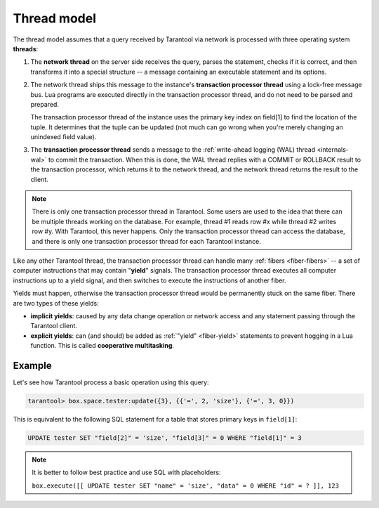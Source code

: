 ..  _thread_model:

Thread model
============

The thread model assumes that a query received by Tarantool via network 
is processed with three operating system **threads**:

1.  The **network thread** on the server side receives the query, parses
    the statement, checks if it is correct, and then transforms it into a special
    structure -- a message containing an executable statement and its options.

2.  The network thread ships this message to the instance's
    **transaction processor thread** using a lock-free message bus.
    Lua programs are executed directly in the transaction processor thread,
    and do not need to be parsed and prepared.

    The transaction processor thread of the instance uses the primary key index on
    field[1] to find the location of the tuple. It determines that the tuple
    can be updated (not much can go wrong when you're merely changing an
    unindexed field value).

3.  The **transaction processor thread** sends a message to the
    :ref:`write-ahead logging (WAL) thread <internals-wal>` to commit the
    transaction. When this is done, the WAL thread replies with a COMMIT or ROLLBACK
    result to the transaction processor, which returns it to the network thread,
    and the network thread returns the result to the client.

..  note::

    There is only one transaction processor thread in Tarantool. 
    Some users are used to the idea that there can be multiple threads 
    working on the database. For example, thread #1 reads row #x while 
    thread #2 writes row #y. With Tarantool, this never happens. 
    Only the transaction processor thread can access the database, 
    and there is only one transaction processor thread for each Tarantool instance.

Like any other Tarantool thread, the transaction processor thread can handle
many :ref:`fibers <fiber-fibers>` -- a set of computer instructions
that may contain "**yield**" signals. 
The transaction processor thread executes all computer instructions up to 
a yield signal, and then switches to execute the instructions of another fiber. 

Yields must happen, otherwise the transaction processor thread would 
be permanently stuck on the same fiber. There are two types of these yields:

*   **implicit yields**: caused by any data change operation
    or network access and any statement passing
    through the Tarantool client.

*   **explicit yields**: can (and should) be added as 
    :ref:`"yield" <fiber-yield>` statements to prevent hogging in 
    a Lua function. This is called **cooperative multitasking**.

..  _thread_model-example:

Example
-------

Let's see how Tarantool process a basic operation using this query: 

..  code-block:: tarantoolsession

    tarantool> box.space.tester:update({3}, {{'=', 2, 'size'}, {'=', 3, 0}})

This is equivalent to the following SQL statement for a table that stores
primary keys in ``field[1]``:

..  code-block:: SQL

    UPDATE tester SET "field[2]" = 'size', "field[3]" = 0 WHERE "field[1]" = 3
    
..  note::

    It is better to follow best practice and use SQL with placeholders:
    
    ``box.execute([[ UPDATE tester SET "name" = 'size', "data" = 0 WHERE "id" = ? ]], 123``
    